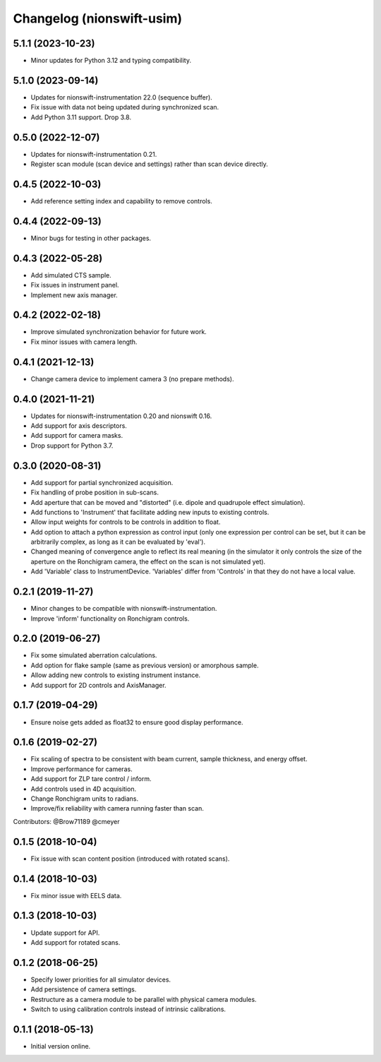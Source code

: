 Changelog (nionswift-usim)
==========================

5.1.1 (2023-10-23)
------------------
- Minor updates for Python 3.12 and typing compatibility.

5.1.0 (2023-09-14)
------------------
- Updates for nionswift-instrumentation 22.0 (sequence buffer).
- Fix issue with data not being updated during synchronized scan.
- Add Python 3.11 support. Drop 3.8.

0.5.0 (2022-12-07)
------------------
- Updates for nionswift-instrumentation 0.21.
- Register scan module (scan device and settings) rather than scan device directly.

0.4.5 (2022-10-03)
------------------
- Add reference setting index and capability to remove controls.

0.4.4 (2022-09-13)
------------------
- Minor bugs for testing in other packages.

0.4.3 (2022-05-28)
------------------
- Add simulated CTS sample.
- Fix issues in instrument panel.
- Implement new axis manager.

0.4.2 (2022-02-18)
------------------
- Improve simulated synchronization behavior for future work.
- Fix minor issues with camera length.

0.4.1 (2021-12-13)
------------------
- Change camera device to implement camera 3 (no prepare methods).

0.4.0 (2021-11-21)
------------------
- Updates for nionswift-instrumentation 0.20 and nionswift 0.16.
- Add support for axis descriptors.
- Add support for camera masks.
- Drop support for Python 3.7.

0.3.0 (2020-08-31)
------------------
- Add support for partial synchronized acquisition.
- Fix handling of probe position in sub-scans.
- Add aperture that can be moved and "distorted" (i.e. dipole and quadrupole effect simulation).
- Add functions to 'Instrument' that facilitate adding new inputs to existing controls.
- Allow input weights for controls to be controls in addition to float.
- Add option to attach a python expression as control input (only one expression per control can be set, but it can be arbitrarily complex, as long as it can be evaluated by 'eval').
- Changed meaning of convergence angle to reflect its real meaning (in the simulator it only controls the size of the aperture on the Ronchigram camera, the effect on the scan is not simulated yet).
- Add 'Variable' class to InstrumentDevice. 'Variables' differ from 'Controls' in that they do not have a local value.

0.2.1 (2019-11-27)
------------------
- Minor changes to be compatible with nionswift-instrumentation.
- Improve 'inform' functionality on Ronchigram controls.

0.2.0 (2019-06-27)
------------------
- Fix some simulated aberration calculations.
- Add option for flake sample (same as previous version) or amorphous sample.
- Allow adding new controls to existing instrument instance.
- Add support for 2D controls and AxisManager.

0.1.7 (2019-04-29)
------------------
- Ensure noise gets added as float32 to ensure good display performance.

0.1.6 (2019-02-27)
------------------
- Fix scaling of spectra to be consistent with beam current, sample thickness, and energy offset.
- Improve performance for cameras.
- Add support for ZLP tare control / inform.
- Add controls used in 4D acquisition.
- Change Ronchigram units to radians.
- Improve/fix reliability with camera running faster than scan.

Contributors: @Brow71189 @cmeyer

0.1.5 (2018-10-04)
------------------
- Fix issue with scan content position (introduced with rotated scans).

0.1.4 (2018-10-03)
------------------
- Fix minor issue with EELS data.

0.1.3 (2018-10-03)
------------------
- Update support for API.
- Add support for rotated scans.

0.1.2 (2018-06-25)
------------------
- Specify lower priorities for all simulator devices.
- Add persistence of camera settings.
- Restructure as a camera module to be parallel with physical camera modules.
- Switch to using calibration controls instead of intrinsic calibrations.

0.1.1 (2018-05-13)
------------------
- Initial version online.
